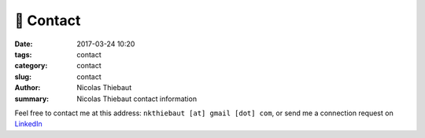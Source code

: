 📧 Contact
##########

:date: 2017-03-24 10:20
:tags: contact
:category: contact
:slug: contact
:author: Nicolas Thiebaut
:summary: Nicolas Thiebaut contact information

Feel free to contact me at this address: ``nkthiebaut [at] gmail [dot] com``, or send me a connection request on `LinkedIn <https://linkedin.com/in/nthiebaut>`_
